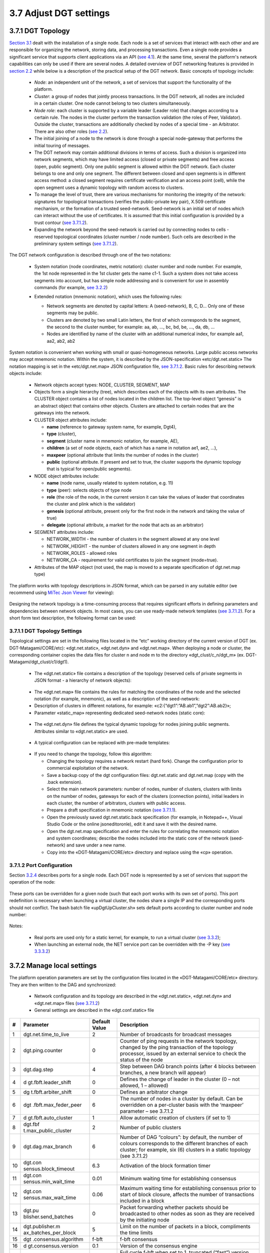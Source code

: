 
3.7	Adjust DGT settings
+++++++++++++++++++++++++++++++

3.7.1	DGT Topology 
=============================

.. _see 4.1: ../DEV_GUIDE/4.1_REST_API.html
.. _section 2.2: ../ARCHITECTURE/2.2_DGT_Network_Topology.html
.. _see 2.2: ../ARCHITECTURE/2.2_DGT_Network_Topology.html
.. _see 3.7.1.2: 3.7_Adjust_DGT_Settings.html#port-configuration
.. _see 3.2.2: 3.2_Setup_single_Node.html#setup-dgt-single-node
.. _MiTec Json Viewer: https://www.mitec.cz/jsonv.html
.. _Section  3.1: 3.1_DGT_Environment.html

`Section  3.1`_ dealt with the installation of a single node. Each node is a set of services that interact with each other and are responsible for organizing the network, storing data, and processing transactions. Even a single node provides a significant service that supports client applications via an API (`see 4.1`_). At the same time, several the platform's network capabilities can only be used if there are several nodes. A detailed overview of DGT networking features is provided in `section 2.2`_ while below is a description of the practical setup of the DGT network. Basic concepts of topology include: 

    •	`Node`: an independent unit of the network, a set of services that support the functionality of the platform.

    •	`Cluster`: a group of nodes that jointly process transactions. In the DGT network, all nodes are included in a certain cluster. One node cannot belong to two clusters simultaneously.

    •	`Node role`: each cluster is supported by a variable leader (Leader role) that changes according to a certain rule. The nodes in the cluster perform the transaction validation (the roles of Peer, Validator). Outside the cluster, transactions are additionally checked by nodes of a special time - an Arbitrator. There are also other roles (`see 2.2`_).

    •	The initial joining of a node to the network is done through a special node-gateway that performs the initial touring of messages. 

    •	The DGT network may contain additional divisions in terms of access. Such a division is organized into network segments, which may have limited access (closed or private segments) and free access (open, public segment). Only one public segment is allowed within the DGT network. Each cluster belongs to one and only one segment. The different between closed and open segments is in different access method: a closed segment requires certificate verification and an access point (cell), while the open segment uses a dynamic topology with random access to clusters. 

    •	To manage the level of trust, there are various mechanisms for monitoring the integrity of the network: signatures for topological transactions (verifies the public-private key pair), X.509 certificate mechanism, or the formation of a trusted seed-network. Seed-network is an initial set of nodes which can interact without the use of certificates. It is assumed that this initial configuration is provided by a trust contour (`see 3.7.1.2`_).

    •	Expanding the network beyond the seed-network is carried out by connecting nodes to cells - reserved topological coordinates (cluster number / node number). Such cells are described in the preliminary system settings (`see 3.7.1.2`_).

The DGT network configuration is described through one of the two notations:

    •	System notation (node coordinates, metric notation): cluster number and node number. For example, the 1st node represented in the 1st cluster gets the name c1-1. Such a system does not take access segments into account, but has simple node addressing and is convenient for use in assembly commands (for example, `see 3.2.2`_)

    •	Extended notation (mnemonic notation), which uses the following rules: 

        •	Network segments are denoted by capital letters: A (seed-network), B, C, D… Only one of these segments may be public. 

        •	Clusters are denoted by two small Latin letters, the first of which corresponds to the segment, the second to the cluster number, for example: aa, ab, …, bc, bd, be, …, da, db, … 

        •	Nodes are identified by name of the cluster with an additional numerical index, for example aa1, aa2, ab2, ab2

         .. image:: ../images/figure_22.png
                :align: center

System notation is convenient when working with small or quasi-homogeneous networks. Large public access networks may accept mnemonic notation. Within the system, it is described by the JSON-specification «etc/dgt.net.static» The notation mapping is set in the «etc/dgt.net.map» JSON configuration file, `see 3.7.1.2`_. Basic rules for describing network objects include: 

    •	Network objects accept types: NODE, CLUSTER, SEGMENT, MAP

    •	Objects form a single hierarchy (tree), which describes each of the objects with its own attributes. The CLUSTER object contains a list of nodes located in the children list. The top-level object “genesis” is an abstract object that contains other objects. Clusters are attached to certain nodes that are the gateways into the network. 

    •	CLUSTER object attributes include:

        •	**name** (reference to gateway system name, for example, Dgt4), 
        •	**type** (cluster), 
        •	**segment** (cluster name in mnemonic notation, for example, AE), 
        •	**children** (a set of node objects, each of which has a name in notation ae1, ae2, …),
        •	**maxpeer** (optional attribute that limits the number of nodes in the cluster)
        •	**public** (optional attribute. If present and set to true, the cluster supports the dynamic topology that is typical for open/public segments).

    •	NODE object attributes include: 

        •	**name** (node name, usually related to system notation, e.g. 11)
        •	**type** (peer): selects objects of type node
        •	**role** (the role of the node, in the current version it can take the values of leader that coordinates the cluster and plink which is the validator)
        •	**genesis** (optional attribute, present only for the first node in the network and taking the value of true) 
        •	**delegate** (optional attribute, a market for the node that acts as an arbitrator) 

    •	SEGMENT attributes include: 

        •	NETWORK_WIDTH - the number of clusters in the segment allowed at any one level 
        •	NETWORK_HEIGHT - the number of clusters allowed in any one segment in depth
        •	NETWORK_ROLES - allowed roles
        •	NETWORK_CA - requirement for valid certificates to join the segment (mode=true).

    •	Attributes of the MAP object (not used, the map is moved to a separate specification of dgt.net.map type)

The platform works with topology descriptions in JSON format, which can be parsed in any suitable editor (we recommend using `MiTec Json Viewer`_ for viewing):

    .. image:: ../images/figure_23.png
            :align: center

Designing the network topology is a time-consuming process that requires significant efforts in defining parameters and dependencies between network objects. In most cases, you can use ready-made network templates (`see 3.7.1.2`_). For a short form text description, the following format can be used: 

    .. image:: ../images/table_8_02.PNG
       :align: center

3.7.1.1	DGT Topology Settings
---------------------------------------

.. _see 3.7.1.1: 3.7_Adjust_DGT_Settings.html#dgt-topology-settings

Topological settings are set in the following files located in the “etc” working directory of the current version of DGT (ex. DGT-Matagami/CORE/etc): «dgt.net.static», «dgt.net.dyn» and «dgt.net.map».  When deploying a node or cluster, the corresponding container copies the data files for cluster n and node m to the directory «dgt_clust/c_n/dgt_m» (ex. DGT-Matagami/dgt_clust/c1/dgt1).

    •	The «dgt.net.static» file contains a description of the topology (reserved cells of private segments in JSON format - a hierarchy of network objects): 

     .. image:: ../images/table_8_05.PNG
       :align: center

    •	The «dgt.net.map» file contains the rules for matching the coordinates of the node and the selected notation (for example, mnemonic), as well as a description of the seed-network: 

    •	Description of clusters in different notations, for example: «c2:{“dgt1”:”AB.ab1”,”dgt2”:AB.ab2}»;

    •	Parameter «static_map» representing dedicated seed-network nodes (static core): 

     .. image:: ../images/figure_24.png
            :align: center

    •	The «dgt.net.dyn» file defines the typical dynamic topology for nodes joining public segments. Attributes similar to «dgt.net.static» are used. 

     .. image:: ../images/figure_25.png
            :align: center

    •	A typical configuration can be replaced with pre-made templates:

     .. image:: ../images/table_8_06.PNG
       :align: center

    •	If you need to change the topology, follow this algorithm:

        •	Changing the topology requires a network restart (hard fork). Change the configuration prior to commercial exploitation of the network. 

        •	Save a backup copy of the dgt configuration files: dgt.net.static and dgt.net.map (copy with the .back extension).

        •	Select the main network parameters: number of nodes, number of clusters, clusters with limits on the number of nodes, gateways for each of the clusters (connection points), initial leaders in each cluster, the number of arbitrators, clusters with public access.

        •	Prepare a draft specification in mnemonic notation (`see 3.7.1.1`_).

        •	Open the previously saved dgt.net.static.back specification (for example, in Notepad++, Visual Studio Code or the online jsoneditoronle), edit it and save it with the desired name.

        •	Open the dgt.net.map specification and enter the rules for correlating the mnemonic notation and system coordinates; describe the nodes included into the static core of the network (seed-network) and save under a new name.

        •	Copy into the «DGT-Matagami/CORE/etc» directory and replace using the «cp» operation. 

3.7.1.2	Port Configuration
--------------------------------------------

.. _3.2.4: 3.2_Setup_single_Node.html#nodes-port-configuration
.. _see 3.3.2: 3.3_Setup_Private_Public_Network.html#a-virtual-cluster
.. _see 3.3.3.2: 3.3_Setup_Private_Public_Network.html#setup-a-physical-network
.. _see also 3.7.3: 3.7_Adjust_DGT_Settings.html#adjusting-cryptography

Section `3.2.4`_ describes ports for a single node. Each DGT node is represented by a set of services that support the operation of the node: 

    .. image:: ../images/table_8_03.PNG
        :align: center

These ports can be overridden for a given node (such that each port works with its own set of ports). This port redefinition is necessary when launching a virtual cluster, the nodes share a single IP and the corresponding ports should not conflict. The bash batch file «upDgtUpCluster.sh» sets default ports according to cluster number and node number:

    .. image:: ../images/table_8_04.PNG
        :align: center

Notes:

    •	Real ports are used only for a static kernel, for example, to run a virtual cluster (`see 3.3.2`_);

    •	When launching an external node, the NET service port can be overridden with the -P key (`see 3.3.3.2`_)

3.7.2	Manage local settings
=====================================

The platform operation parameters are set by the configuration files located in the «DGT-Matagami/CORE/etc» directory. They are then written to the DAG and synchronized:

    •	Network configuration and its topology are described in the «dgt.net.static», «dgt.net.dyn» and «dgt.net.map» files (`see 3.7.1.2`_)

    •	General settings are described in the «dgt.conf.static» file

+----+----------------------+---------------+----------------------+
| #  | Parameter            | Default Value | Description          |
+====+======================+===============+======================+
| 1  | dgt.net.time_to_live | 2             | Number of broadcasts |
|    |                      |               | for broadcast        |
|    |                      |               | messages             |
+----+----------------------+---------------+----------------------+
| 2  | dgt.ping.counter     | 0             | Counter of ping      |
|    |                      |               | requests in the      |
|    |                      |               | network topology,    |
|    |                      |               | changed by the ping  |
|    |                      |               | transaction of the   |
|    |                      |               | topology processor,  |
|    |                      |               | issued by an         |
|    |                      |               | external service to  |
|    |                      |               | check the status of  |
|    |                      |               | the node             |
+----+----------------------+---------------+----------------------+
| 3  | dgt.dag.step         | 4             | Step between DAG     |
|    |                      |               | branch points (after |
|    |                      |               | 4 blocks between     |
|    |                      |               | branches, a new      |
|    |                      |               | branch will appear)  |
+----+----------------------+---------------+----------------------+
| 4  | d                    | 0             | Defines the change   |
|    | gt.fbft.leader_shift |               | of leader in the     |
|    |                      |               | cluster (0 – not     |
|    |                      |               | allowed, 1 –         |
|    |                      |               | allowed)             |
+----+----------------------+---------------+----------------------+
| 5  | dg                   | 0             | Defines an           |
|    | t.fbft.arbiter_shift |               | arbitrator change    |
+----+----------------------+---------------+----------------------+
| 6  | dgt                  | 6             | The number of nodes  |
|    | .fbft.max_feder_peer |               | in a cluster by      |
|    |                      |               | default. Can be      |
|    |                      |               | overridden on a      |
|    |                      |               | per-cluster basis    |
|    |                      |               | with the ‘maxpeer’   |
|    |                      |               | parameter – see      |
|    |                      |               | 3.7.1.2              |
+----+----------------------+---------------+----------------------+
| 7  | d                    | 1             | Allow automatic      |
|    | gt.fbft.auto_cluster |               | creation of clusters |
|    |                      |               | (if set to 1)        |
+----+----------------------+---------------+----------------------+
| 8  | dgt.fbf              | 2             | Number of public     |
|    | t.max_public_cluster |               | clusters             |
+----+----------------------+---------------+----------------------+
| 9  | dgt.dag.max_branch   | 6             | Number of DAG        |
|    |                      |               | “colours”: by        |
|    |                      |               | default, the number  |
|    |                      |               | of colours           |
|    |                      |               | corresponds to the   |
|    |                      |               | different branches   |
|    |                      |               | of each cluster; for |
|    |                      |               | example, six (6)     |
|    |                      |               | clusters in a static |
|    |                      |               | topology (see        |
|    |                      |               | 3.7.1.2)             |
+----+----------------------+---------------+----------------------+
| 10 | dgt.con              | 6.3           | Activation of the    |
|    | sensus.block_timeout |               | block formation      |
|    |                      |               | timer                |
+----+----------------------+---------------+----------------------+
| 11 | dgt.con              | 0.01          | Minimum waiting time |
|    | sensus.min_wait_time |               | for establishing     |
|    |                      |               | consensus            |
+----+----------------------+---------------+----------------------+
| 12 | dgt.con              | 0.06          | Maximum waiting time |
|    | sensus.max_wait_time |               | for establishing     |
|    |                      |               | consensus prior to   |
|    |                      |               | start of block       |
|    |                      |               | closure, affects the |
|    |                      |               | number of            |
|    |                      |               | transactions         |
|    |                      |               | included in a block  |
+----+----------------------+---------------+----------------------+
| 13 | dgt.pu               | 0             | Packet forwarding    |
|    | blisher.send_batches |               | whether packets      |
|    |                      |               | should be            |
|    |                      |               | broadcasted to other |
|    |                      |               | nodes as soon as     |
|    |                      |               | they are received by |
|    |                      |               | the initiating node  |
+----+----------------------+---------------+----------------------+
| 14 | dgt.publisher.m      | 5             | Limit on the number  |
|    | ax_batches_per_block |               | of packets in a      |
|    |                      |               | block, compliments   |
|    |                      |               | the time limits      |
+----+----------------------+---------------+----------------------+
| 15 | dgt                  | f-bft         | f-bft consensus      |
|    | .consensus.algorithm |               |                      |
+----+----------------------+---------------+----------------------+
| 16 | d                    | 0.1           | Version of the       |
|    | gt.consensus.version |               | consensus engine     |
+----+----------------------+---------------+----------------------+
| 17 | dgt                  | 1             | Full cycle f-bft     |
|    | .consensus.pbft.full |               | when set to 1,       |
|    |                      |               | truncated (“fast”)   |
|    |                      |               | version for          |
|    |                      |               | debugging purposes   |
+----+----------------------+---------------+----------------------+
| 18 | dgt.consens          | 20            | Log size             |
|    | us.pbft.max_log_size |               |                      |
+----+----------------------+---------------+----------------------+

    •	Certificate settings are defined by the «DGT-Matagami/CORE/certificate.json» file (`see also 3.7.3`_). Certificates are used to connect to a private segment and must be edited before the node is launched for the first time. Main parameters (X.509 format) include: 

        •	COUNTRY_NAME: abbreviated name of the country in which the node is running (ex. “CA”)

        •	STATE_OR_PRIVINCE_NAME: region, for example, “ONTARIO”

        •	LOCALITY_NAME: city of place, for example “BARRIE”

        •	ORGANIZATION_NAME: the name of the organization, for example “DGT”. Leave this field set to DGT if run by an individual

        •	COMMON_NAME: mnemonic name of the node, e.g. “John's node”

        •	DNS_NAME: network name, for example, “dgt.world”

        •	EMAIL_ADDRESS: email of the site administrator, for example, “adminmail@mail.com”

        •	PSEUDONYM: server name or other ID, e.g. MTG-CORE-12.DELL.1

        	JURISDICTION_COUNTRY_NAME: name of the jurisdiction, for example, “CA”

        •	BUSINESS_CATEGORY: this field is provided when the certificate is approved by the segment owner/administrator. Leave this field unchanged for test runs. 

        •	USER_ID: network user number, this field is provided when the certificate is approved by the segment owner/administrator. Leave this field unchanged for test runs. 

Working with certificates is done through the transaction family xcert (`see 3.6`_). The certificate is created with the private and public keys in the moment of first launch (`see 3.7.3`_)

.. _see 3.7.3: 3.7_Adjust_DGT_Settings.html#adjusting-cryptography
.. _see 3.8.3: 3.8_DGT_Maintenance.html#network-performance
.. _see 3.6: 3.6_DGT_CLI_and_Base_Transaction_Families.html

    •	Monitoring system settings (Grafana, `see 3.8.3`_) are defined by configuration files in the «DGT-Matagami/CORE/etc/Grafana» directory

3.7.3	Adjusting Cryptography
==============================================

Security of DGT, just like with other blockchain platforms, depends heavily on the cryptography [1]_

    •	Cryptography is used when signing transactions during their creation and validation

    •	Addressing and local integrity of the registry is provided by cryptographic hash functions

    •	When creating a transaction, cryptographic functions may be part of creating the payload body of the transaction 

    •	Verification of nodes and other information objects can be carried out using a system of certificates

The system uses asymmetric cryptography , in which security functions are initialized by the unique public-private key pair. The scheme for their creation and application (signature) is determined by the chosen cryptography package. Two packages are currently supported, which are defined at node startup:

    •	-CB openssl (preferred cryptography package based on `OpenSSL`_)

    •	-CB bitcoin (uses the `secp256k1`_ library) 

.. _OpenSSL: https://www.openssl.org/
.. _secp256k1: https://github.com/bitcoin-core/secp256k1

Support planned for: Wolfssl, Hyperledger Ursa

When the node is launched for the first time, private and public keys are generated, as well as a certificate in the X.509 format. Keys are stored in the node's startup directory «dgt_clust/../..keys» (ex. «DGT-Matagami/dgt_clust/c1/dgt1/keys»): validator.priv, validator.pub

When performing transactions on behalf of a node, other keys can be used, which can be created by the dgt transaction family command: «dgt keygen» (`see 3.6`_). 




.. rubric:: Footnotes

.. [1] In 2017, the Sawtooth framework was subjected to a security audit. It resulted in several improvements and additions to DGT.
